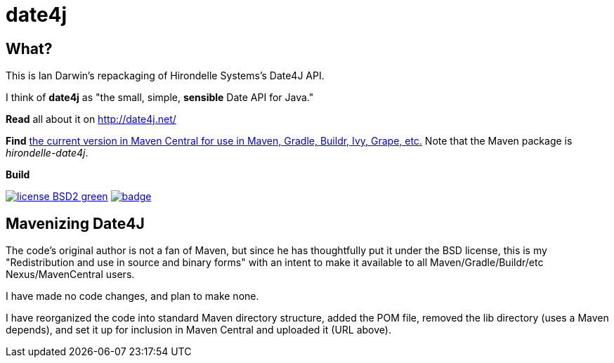 = date4j

== What?

This is Ian Darwin's repackaging of Hirondelle Systems's Date4J API.

I think of *date4j* as "the small, simple, *sensible* Date API for Java."

*Read* all about it on http://date4j.net/

*Find* link:$$http://search.maven.org/#search|ga|1|a%3A%22hirondelle-date4j%22$$[the current version in Maven Central for use in Maven, Gradle, Buildr, Ivy, Grape, etc.]
Note that the Maven package is _hirondelle-date4j_.

.*Build*
image:http://img.shields.io/badge/license-BSD2-green.svg[link="http://github.com/IanDarwin/date4j"]
image:https://maven-badges.herokuapp.com/maven-central/com.darwinsys/hirondelle-date4j/badge.svg[
	link="https://maven-badges.herokuapp.com/maven-central/com.darwinsys/hirondelle-date4j"]

== Mavenizing Date4J

The code's original author is not a fan of Maven, but since he has thoughtfully put it under the BSD license, this is my "Redistribution and use in source and binary forms" with an intent to make it
available to all Maven/Gradle/Buildr/etc Nexus/MavenCentral users.

I have made no code changes, and plan to make none.

I have reorganized the code into standard Maven directory structure, added the POM file, removed the lib directory (uses a Maven depends), and set it up for inclusion in Maven Central and uploaded it (URL above).
